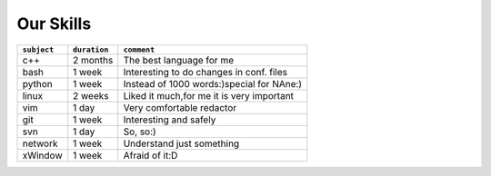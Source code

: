 **Our Skills**
++++++++++++++++++

+------------+--------------------+------------------------------------------+
|``subject`` |   ``duration``     |           ``comment``                    |
+============+====================+==========================================+
|c++         |      2 months      | The best language for me                 |
+------------+--------------------+------------------------------------------+
|bash        |      1 week        | Interesting to do changes in conf. files |             
+------------+--------------------+------------------------------------------+
|python      |      1 week        | Instead of 1000 words:)special for NAne:)|
+------------+--------------------+------------------------------------------+
|linux       |      2 weeks       | Liked it much,for me it is very important|      
+------------+--------------------+------------------------------------------+
|vim         |      1 day         | Very comfortable redactor                |
+------------+--------------------+------------------------------------------+
|git         |      1 week        | Interesting and safely                   |
+------------+--------------------+------------------------------------------+
|svn         |      1 day         | So, so:)                                 |
+------------+--------------------+------------------------------------------+
|network     |      1 week        | Understand just something                |
+------------+--------------------+------------------------------------------+
|xWindow     |      1 week        |  Afraid of it:D                          |
+------------+--------------------+------------------------------------------+
